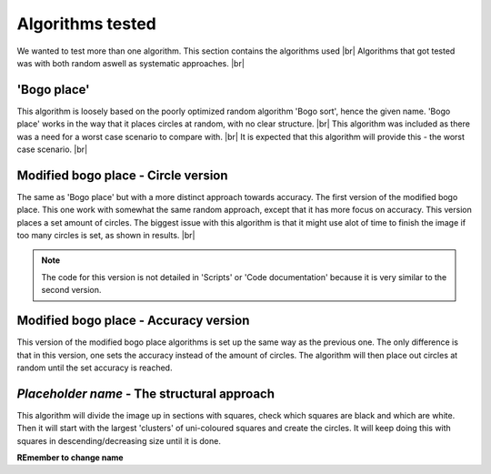Algorithms tested
===================
We wanted to test more than one algorithm. This section contains the algorithms used  |br|
Algorithms that got tested was with both random aswell as systematic approaches. |br|

'Bogo place'
-----------------------
This algorithm is loosely based on the poorly optimized random algorithm 'Bogo sort', hence the given name. 
'Bogo place' works in the way that it places circles at random, with no clear structure. |br|
This algorithm was included as there was a need for a worst case scenario to compare with. |br|
It is expected that this algorithm will provide this - the worst case scenario. |br| 



Modified bogo place - Circle version
-----------------------------------------------
The same as 'Bogo place' but with a more distinct approach towards accuracy.
The first version of the modified bogo place. This one work with somewhat the same random approach, except that 
it has more focus on accuracy. This version places a set amount of circles. The biggest issue with this algorithm is that 
it might use alot of time to finish the image if too many circles is set, as shown in results. |br|

.. note:: The code for this version is not detailed in 'Scripts' or 'Code documentation' because it is very similar to the second version.



Modified bogo place - Accuracy version 
---------------------------------------
This version of the modified bogo place algorithms is set up the same way as the previous one. The only difference is 
that in this version, one sets the accuracy instead of the amount of circles. The algorithm will then place out circles at random
until the set accuracy is reached. 

*Placeholder name* - The structural approach
-------------------------------------------------
This algorithm will divide the image up in sections with squares, check which squares are black and which are
white. Then it will start with the largest 'clusters' of uni-coloured squares and create the circles. 
It will keep doing this with squares in descending/decreasing size until it is done.  

**REmember to change name**

.. |br| raw:: html

   <br />